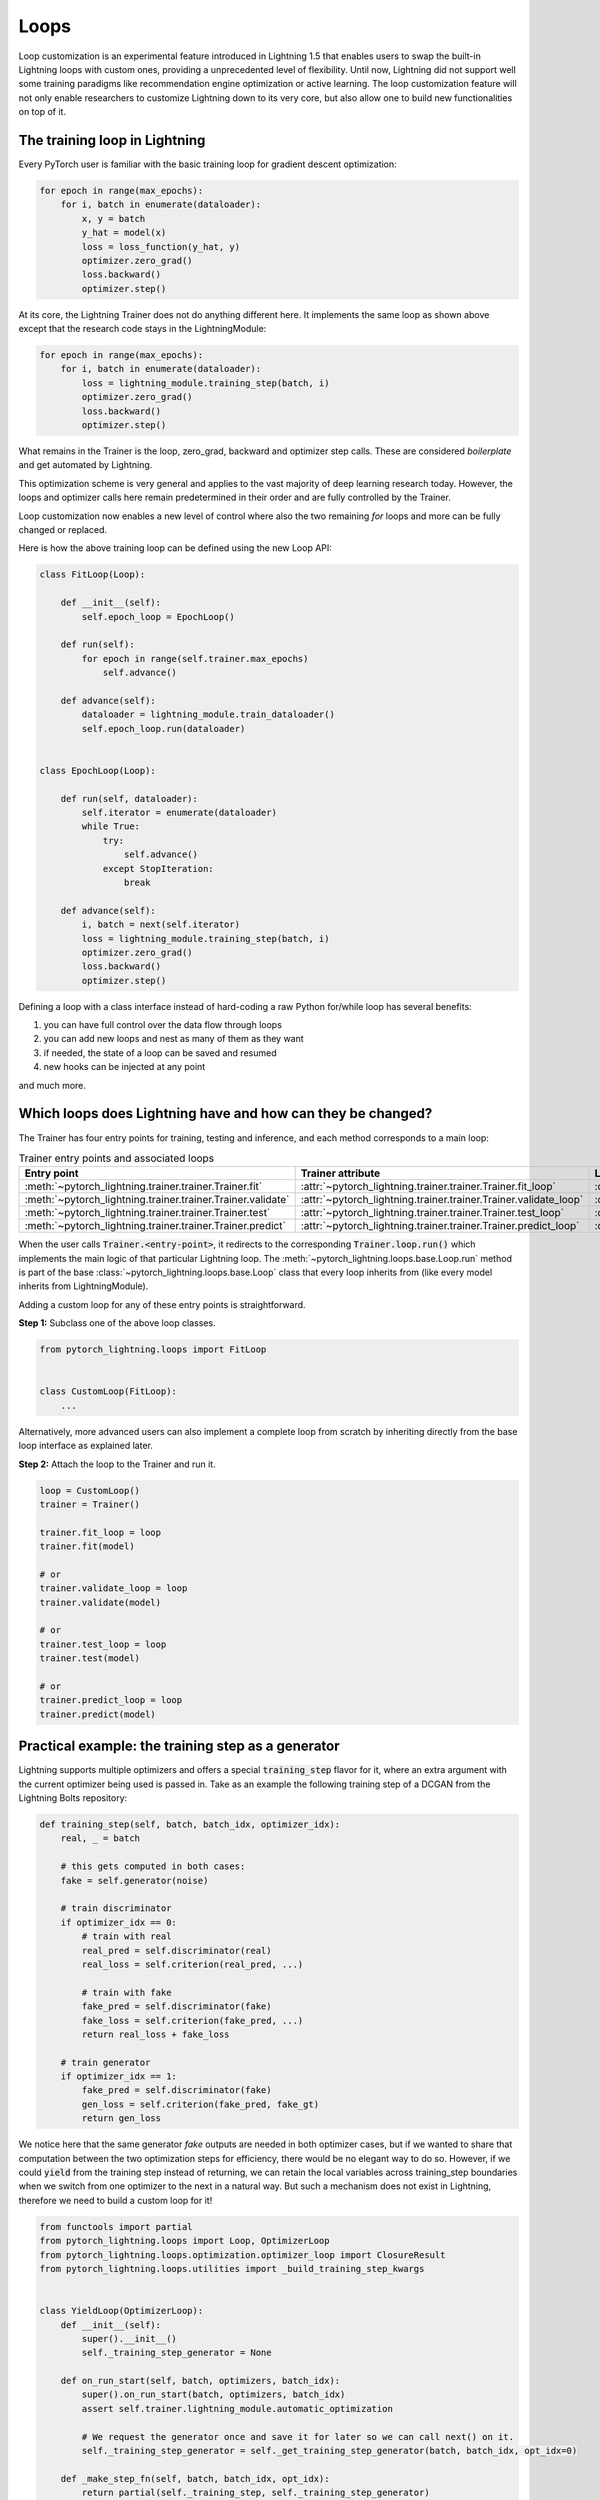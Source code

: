 .. _loop_customization:

Loops
=====

Loop customization is an experimental feature introduced in Lightning 1.5 that enables users to swap the built-in Lightning loops with custom ones, providing a unprecedented level of flexibility.
Until now, Lightning did not support well some training paradigms like recommendation engine optimization or active learning.
The loop customization feature will not only enable researchers to customize Lightning down to its very core, but also allow one to build new functionalities on top of it.

.. image:: ../_static/images/extensions/loops/epoch-loop-steps.gif


The training loop in Lightning
------------------------------

Every PyTorch user is familiar with the basic training loop for gradient descent optimization:

.. code-block:: python

    for epoch in range(max_epochs):
        for i, batch in enumerate(dataloader):
            x, y = batch
            y_hat = model(x)
            loss = loss_function(y_hat, y)
            optimizer.zero_grad()
            loss.backward()
            optimizer.step()

At its core, the Lightning Trainer does not do anything different here.
It implements the same loop as shown above except that the research code stays in the LightningModule:

.. code-block:: python

    for epoch in range(max_epochs):
        for i, batch in enumerate(dataloader):
            loss = lightning_module.training_step(batch, i)
            optimizer.zero_grad()
            loss.backward()
            optimizer.step()

What remains in the Trainer is the loop, zero_grad, backward and optimizer step calls.
These are considered *boilerplate* and get automated by Lightning.

This optimization scheme is very general and applies to the vast majority of deep learning research today.
However, the loops and optimizer calls here remain predetermined in their order and are fully controlled by the Trainer.

Loop customization now enables a new level of control where also the two remaining `for` loops and more can be fully changed or replaced.

Here is how the above training loop can be defined using the new Loop API:

.. code-block:: python

    class FitLoop(Loop):

        def __init__(self):
            self.epoch_loop = EpochLoop()

        def run(self):
            for epoch in range(self.trainer.max_epochs)
                self.advance()

        def advance(self):
            dataloader = lightning_module.train_dataloader()
            self.epoch_loop.run(dataloader)


    class EpochLoop(Loop):

        def run(self, dataloader):
            self.iterator = enumerate(dataloader)
            while True:
                try:
                    self.advance()
                except StopIteration:
                    break

        def advance(self):
            i, batch = next(self.iterator)
            loss = lightning_module.training_step(batch, i)
            optimizer.zero_grad()
            loss.backward()
            optimizer.step()


Defining a loop with a class interface instead of hard-coding a raw Python for/while loop has several benefits:

1. you can have full control over the data flow through loops
2. you can add new loops and nest as many of them as they want
3. if needed, the state of a loop can be saved and resumed
4. new hooks can be injected at any point

and much more.

Which loops does Lightning have and how can they be changed?
------------------------------------------------------------

The Trainer has four entry points for training, testing and inference, and each method corresponds to a main loop:

.. list-table:: Trainer entry points and associated loops
   :widths: 25 25 25
   :header-rows: 1

   * - Entry point
     - Trainer attribute
     - Loop class
   * - :meth:`~pytorch_lightning.trainer.trainer.Trainer.fit`
     - :attr:`~pytorch_lightning.trainer.trainer.Trainer.fit_loop`
     - :class:`~pytorch_lightning.loops.fit_loop.FitLoop`
   * - :meth:`~pytorch_lightning.trainer.trainer.Trainer.validate`
     - :attr:`~pytorch_lightning.trainer.trainer.Trainer.validate_loop`
     - :class:`~pytorch_lightning.loops.dataloader.evaluation_loop.EvaluationLoop`
   * - :meth:`~pytorch_lightning.trainer.trainer.Trainer.test`
     - :attr:`~pytorch_lightning.trainer.trainer.Trainer.test_loop`
     - :class:`~pytorch_lightning.loops.dataloader.evaluation_loop.EvaluationLoop`
   * - :meth:`~pytorch_lightning.trainer.trainer.Trainer.predict`
     - :attr:`~pytorch_lightning.trainer.trainer.Trainer.predict_loop`
     - :class:`~pytorch_lightning.loops.dataloader.prediction_loop.PredictionLoop`


When the user calls :code:`Trainer.<entry-point>`, it redirects to the corresponding :code:`Trainer.loop.run()` which implements the main logic of that particular Lightning loop.
The :meth:`~pytorch_lightning.loops.base.Loop.run` method is part of the base :class:`~pytorch_lightning.loops.base.Loop` class that every loop inherits from (like every model inherits from LightningModule).

Adding a custom loop for any of these entry points is straightforward.

**Step 1:** Subclass one of the above loop classes.

.. code-block:: python

    from pytorch_lightning.loops import FitLoop


    class CustomLoop(FitLoop):
        ...

Alternatively, more advanced users can also implement a complete loop from scratch by inheriting directly from the base loop interface as explained later.

**Step 2:** Attach the loop to the Trainer and run it.

.. code-block:: python

    loop = CustomLoop()
    trainer = Trainer()

    trainer.fit_loop = loop
    trainer.fit(model)

    # or
    trainer.validate_loop = loop
    trainer.validate(model)

    # or
    trainer.test_loop = loop
    trainer.test(model)

    # or
    trainer.predict_loop = loop
    trainer.predict(model)


Practical example: the training step as a generator
---------------------------------------------------

Lightning supports multiple optimizers and offers a special :code:`training_step` flavor for it, where an extra argument with the current optimizer being used is passed in.
Take as an example the following training step of a DCGAN from the Lightning Bolts repository:

.. code-block:: python

    def training_step(self, batch, batch_idx, optimizer_idx):
        real, _ = batch

        # this gets computed in both cases:
        fake = self.generator(noise)

        # train discriminator
        if optimizer_idx == 0:
            # train with real
            real_pred = self.discriminator(real)
            real_loss = self.criterion(real_pred, ...)

            # train with fake
            fake_pred = self.discriminator(fake)
            fake_loss = self.criterion(fake_pred, ...)
            return real_loss + fake_loss

        # train generator
        if optimizer_idx == 1:
            fake_pred = self.discriminator(fake)
            gen_loss = self.criterion(fake_pred, fake_gt)
            return gen_loss


We notice here that the same generator `fake` outputs are needed in both optimizer cases, but if we wanted to share that computation between the two optimization steps for efficiency, there would be no elegant way to do so.
However, if we could :code:`yield` from the training step instead of returning, we can retain the local variables across training_step boundaries when we switch from one optimizer to the next in a natural way.
But such a mechanism does not exist in Lightning, therefore we need to build a custom loop for it!


.. code-block:: python

    from functools import partial
    from pytorch_lightning.loops import Loop, OptimizerLoop
    from pytorch_lightning.loops.optimization.optimizer_loop import ClosureResult
    from pytorch_lightning.loops.utilities import _build_training_step_kwargs


    class YieldLoop(OptimizerLoop):
        def __init__(self):
            super().__init__()
            self._training_step_generator = None

        def on_run_start(self, batch, optimizers, batch_idx):
            super().on_run_start(batch, optimizers, batch_idx)
            assert self.trainer.lightning_module.automatic_optimization

            # We request the generator once and save it for later so we can call next() on it.
            self._training_step_generator = self._get_training_step_generator(batch, batch_idx, opt_idx=0)

        def _make_step_fn(self, batch, batch_idx, opt_idx):
            return partial(self._training_step, self._training_step_generator)

        def _get_training_step_generator(self, batch, batch_idx, opt_idx):
            step_kwargs = _build_training_step_kwargs(
                self.trainer.lightning_module,
                self.trainer.optimizers,
                batch,
                batch_idx,
                opt_idx,
                hiddens=None,
            )

            # Here we are basically calling lightning_module.training_step()
            # and this returns a generator! The training_step is handled by the
            # accelerator to enable distributed training.
            generator = self.trainer.accelerator.training_step(step_kwargs)
            return generator

        def _training_step(self, training_step_generator):
            lightning_module = self.trainer.lightning_module

            # Here, instead of calling lightning_module.training_step()
            # we call next() on the generator!
            training_step_output = next(training_step_generator)

            self.trainer.accelerator.post_training_step()
            training_step_output = self.trainer.call_hook("training_step_end", training_step_output)
            result = ClosureResult.from_training_step_output(training_step_output, self.trainer.accumulate_grad_batches)
            return result


Here we subclass the existing :class:`~pytorch_lightning.loops.optimization.optimizer_loop.OptimizerLoop` and modify the way it interacts with the model's :code:`training_step`.
The new loop is called :code:`YieldLoop` and contains a reference to the generator returned by the :code:`training_step`.
On every new run (over the optimizers) we call the :code:`training_step` method on the LightningModule which is supposed to return a generator as it contains the :code:`yield` statements.
There must be as many :code:`yield` statements as there are optimizers.

The alternative to this example *manual optimization* where the same can be achieved, but with the generator loop we can still get all benefits of manual optimization without having to call backward or zero grad ourselves.

Given this new loop definition, here is how you connect it to the :code:`Trainer`:

.. code-block:: python

    model = LitModel()
    trainer = Trainer()

    yield_loop = YieldLoop()
    trainer.fit_loop.epoch_loop.batch_loop.connect(optimizer_loop=yield_loop)
    trainer.fit(model)  # runs the new loop!

Note that we need to connect it to the :class:`~pytorch_lightning.loops.batch.training_batch_loop.TrainingBatchLoop` as this is the next higher loop above the optimizer loop.

Finally, we can rewrite the GAN training step using the new yield mechanism:

.. code-block:: python

    def training_step(self, batch, batch_idx):
        real, _ = batch

        # this gets computed in both cases:
        fake = self.generator(noise)

        # train discriminator, then yield
        real_pred = self.discriminator(real)
        real_loss = self.criterion(real_pred, ...)
        fake_pred = self.discriminator(fake)
        fake_loss = self.criterion(fake_pred, ...)
        yield real_loss + fake_loss

        # train generator, then yield
        fake_pred = self.discriminator(fake)
        gen_loss = self.criterion(fake_pred, fake_gt)
        yield gen_loss


The Loop base class
-------------------

So far we have seen how it is possible to customize existing implementations of loops in Lightning, namely the FitLoop and the OptimizerLoop.
This is an appropriate approach when just a few details need change.
But when a loop needs to perform a fundamentally different function, it is better to implement the entire loop by inheriting from the base :class:`~pytorch_lightning.loops.base.Loop` interface.

The :class:`~pytorch_lightning.loops.base.Loop` class is the base for all loops in Lighting just like the LightningModule is the base for all models.
It defines a public interface that each loop implementation must follow, the key ones are:

- :meth:`~pytorch_lightning.loops.base.Loop.advance`: implements the logic of a single iteration in the loop
- :meth:`~pytorch_lightning.loops.base.Loop.done`: a boolean stopping criteria
- :meth:`~pytorch_lightning.loops.base.Loop.reset`: implements a mechanism to reset the loop so it can be restarted

These methods are called by the default implementation of the :meth:`~pytorch_lightning.loops.base.Loop.run` entry point as shown in the (reduced) code excerpt below.

.. code-block:: python

    def run(self, *args, **kwargs):

        self.reset()
        self.on_run_start(*args, **kwargs)

        while not self.done:
            try:
                self.advance(*args, **kwargs)
            except StopIteration:
                break

        output = self.on_run_end()
        return output

Some important observations here: One, the ``run()`` method can define input arguments that get forwarded to some of the other methods that get invoked as part of ``run()``.
Such input arguments typically comprise of one or several iterables over which the loop is supposed to iterate, for example, an iterator over a :class:`~torch.utils.data.DataLoader`.
The reason why the inputs get forwarded is mainly for convenience but implementations are free to change this.
Secondly, ``advance()`` can raise a :class:`StopIteration` to exit the loop early.
This is analogous to a :code:`break` statement in a raw Python ``while`` for example.
Finally, a loop may return an output as part of ``run()``.
As an example, the loop could return a list containing all results produced in each iteration (advance).

Loops can also be nested! That is, a loop may call another one inside of its ``advance()``.


Showcase: Active Learning Loop in Lightning Flash
-------------------------------------------------

`Lightning Flash <https://github.com/PyTorchLightning/lightning-flash>`__ is already using custom loops to implement new tasks!
`Active Learning <https://en.wikipedia.org/wiki/Active_learning_(machine_learning)>`__ is a machine learning practice in which the user interacts with the learner in order to provide new labels when required.
Flash implements the :code:`ActiveLearningLoop` that you can use together with the :code:`ActiveLearningDataModule` to label new data on-the-fly.
To run the following demo, install Flash and `BaaL <https://github.com/ElementAI/baal>`__  first:

.. code-block:: bash

    pip install lightning-flash baal

.. code-block:: python

    import torch

    import flash
    from flash.core.classification import Probabilities
    from flash.core.data.utils import download_data
    from flash.image import ImageClassificationData, ImageClassifier
    from flash.image.classification.integrations.baal import ActiveLearningDataModule, ActiveLearningLoop

    # 1. Create the DataModule
    download_data("https://pl-flash-data.s3.amazonaws.com/hymenoptera_data.zip", "./data")

    # Implement the research use-case where we mask labels from labelled dataset.
    datamodule = ActiveLearningDataModule(
        ImageClassificationData.from_folders(train_folder="data/hymenoptera_data/train/", batch_size=2),
        val_split=0.1,
    )

    # 2. Build the task
    head = torch.nn.Sequential(
        torch.nn.Dropout(p=0.1),
        torch.nn.Linear(512, datamodule.num_classes),
    )
    model = ImageClassifier(backbone="resnet18", head=head, num_classes=datamodule.num_classes, serializer=Probabilities())


    # 3.1 Create the trainer
    trainer = flash.Trainer(max_epochs=3)

    # 3.2 Create the active learning loop and connect it to the trainer
    active_learning_loop = ActiveLearningLoop(label_epoch_frequency=1)
    active_learning_loop.connect(trainer.fit_loop)
    trainer.fit_loop = active_learning_loop

    # 3.3 Finetune
    trainer.finetune(model, datamodule=datamodule, strategy="freeze")

    # 4. Predict what's on a few images! ants or bees?
    predictions = model.predict("data/hymenoptera_data/val/bees/65038344_52a45d090d.jpg")
    print(predictions)

    # 5. Save the model!
    trainer.save_checkpoint("image_classification_model.pt")
